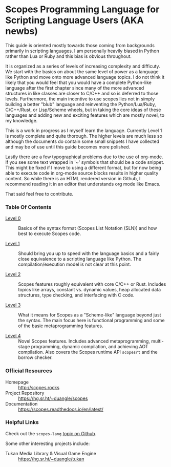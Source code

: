 * Scopes Programming Language for Scripting Language Users (AKA newbs)

This guide is oriented mostly towards those coming from backgrounds
primarily in scripting languages. I am personally heavily biased in
Python rather than Lua or Ruby and this bias is obvious throughout.

It is organized as a series of levels of increasing complexity and
difficuty. We start with the basics on about the same level of power
as a language like Python and move onto more advanced language
topics. I do not think it likely that you would feel that you would
have a complete Python-like language after the first chapter since
many of the more advanced structures in like classes are closer to
C/C++ and so is deferred to those levels. Furthermore, the main
incentive to use scopes lies not in simply building a better "blub"
language and reinventing the Python/Lua/Ruby, C/C++/Rust, or
Lisp/Scheme wheels, but in taking the core ideas of these languages
and adding new and exciting features which are mostly novel, to my
knowledge.

# In addition to the core language tour in Levels 1-5 there are some
# side quests that are unlocked after certain levels with some
# interesting topics you may be interested in like getting a window and
# graphics up and running.


This is a work in progress as I myself learn the language. Currently
Level 1 is mostly complete and quite thorough. The higher levels are
much less so although the documents do contain some small snippets I
have collected and may be of use until this guide becomes more
polished.

Lastly there are a few typographical problems due to the use of
org-mode. If you see some text wrapped in '~' symbols that should be a
code snippet. This might be fixed if I move to using a different
format, but for now being able to execute code in org-mode source
blocks results in higher quality content. So while there is an HTML
rendered version in Github, I recommend reading it in an editor that
understands org mode like Emacs.

That said feel free to contribute.

*** Table Of Contents

- [[./level_0.org][Level 0]] :: Basics of the syntax format (Scopes List Notation (SLN))
  and how best to execute Scopes code.

- [[./level_1.org][Level 1]] :: Should bring you up to speed with the language basics and
  a fairly close equivalence to a scripting language like Python. The
  compilation/execution model is not clear at this point.

- [[./level_2.org][Level 2]] :: Scopes features roughly equivalent with core C/C++ or
  Rust. Includes topics like arrays, constant vs. dynamic values, heap
  allocated data structures, type checking, and interfacing with C
  code.

- [[./level_3.org][Level 3]] :: What it means for Scopes as a "Scheme-like" language
  beyond just the syntax. The main focus here is functional
  programming and some of the basic metaprogramming features.

- [[./level_4.org][Level 4]] :: Novel Scopes features. Includes advanced metaprogramming,
  multi-stage programming, dynamic compilation, and achieving AOT
  compilation. Also covers the Scopes runtime API ~scopesrt~ and the
  borrow checker.


*** Official Resources

- Homepage :: [[http://scopes.rocks]]
- Project Repository :: https://hg.sr.ht/~duangle/scopes
- Documentation :: https://scopes.readthedocs.io/en/latest/

*** Helpful Links

Check out the ~scopes-lang~ [[https://github.com/topics/scopes-lang][topic on Github]].

Some other interesting projects include:

- Tukan Media Library & Visual Game Engine :: https://hg.sr.ht/~duangle/tukan


